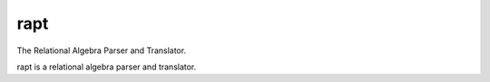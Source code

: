 rapt
====

The Relational Algebra Parser and Translator.

rapt is a relational algebra parser and translator.